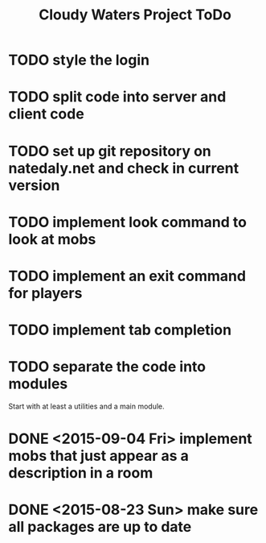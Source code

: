 #+Title: Cloudy Waters Project ToDo

* TODO style the login
* TODO split code into server and client code
* TODO set up git repository on natedaly.net and check in current version
* TODO implement look command to look at mobs
* TODO implement an exit command for players
* TODO implement tab completion
* TODO separate the code into modules
  Start with at least a utilities and a main module.


* DONE <2015-09-04 Fri> implement mobs that just appear as a description in a room
* DONE <2015-08-23 Sun> make sure all packages are up to date
